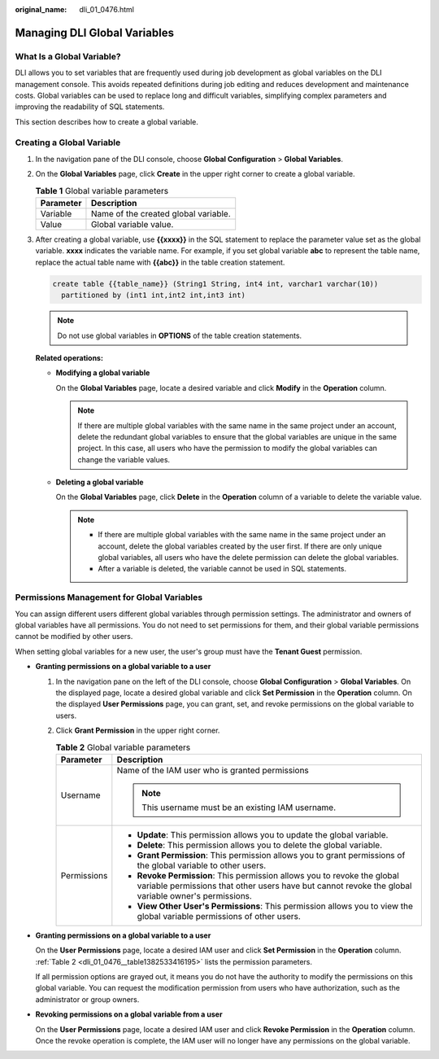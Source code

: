 :original_name: dli_01_0476.html

.. _dli_01_0476:

Managing DLI Global Variables
=============================

What Is a Global Variable?
--------------------------

DLI allows you to set variables that are frequently used during job development as global variables on the DLI management console. This avoids repeated definitions during job editing and reduces development and maintenance costs. Global variables can be used to replace long and difficult variables, simplifying complex parameters and improving the readability of SQL statements.

This section describes how to create a global variable.

Creating a Global Variable
--------------------------

#. In the navigation pane of the DLI console, choose **Global Configuration** > **Global Variables**.

#. On the **Global Variables** page, click **Create** in the upper right corner to create a global variable.

   .. table:: **Table 1** Global variable parameters

      ========= ====================================
      Parameter Description
      ========= ====================================
      Variable  Name of the created global variable.
      Value     Global variable value.
      ========= ====================================

#. After creating a global variable, use **{{xxxx}}** in the SQL statement to replace the parameter value set as the global variable. **xxxx** indicates the variable name. For example, if you set global variable **abc** to represent the table name, replace the actual table name with **{{abc}}** in the table creation statement.

   .. code-block::

      create table {{table_name}} (String1 String, int4 int, varchar1 varchar(10))
        partitioned by (int1 int,int2 int,int3 int)

   .. note::

      Do not use global variables in **OPTIONS** of the table creation statements.

   **Related operations:**

   -  **Modifying a global variable**

      On the **Global Variables** page, locate a desired variable and click **Modify** in the **Operation** column.

      .. note::

         If there are multiple global variables with the same name in the same project under an account, delete the redundant global variables to ensure that the global variables are unique in the same project. In this case, all users who have the permission to modify the global variables can change the variable values.

   -  **Deleting a global variable**

      On the **Global Variables** page, click **Delete** in the **Operation** column of a variable to delete the variable value.

      .. note::

         -  If there are multiple global variables with the same name in the same project under an account, delete the global variables created by the user first. If there are only unique global variables, all users who have the delete permission can delete the global variables.
         -  After a variable is deleted, the variable cannot be used in SQL statements.

Permissions Management for Global Variables
-------------------------------------------

You can assign different users different global variables through permission settings. The administrator and owners of global variables have all permissions. You do not need to set permissions for them, and their global variable permissions cannot be modified by other users.

When setting global variables for a new user, the user's group must have the **Tenant Guest** permission.

-  **Granting permissions on a global variable to a user**

   #. In the navigation pane on the left of the DLI console, choose **Global Configuration** > **Global Variables**. On the displayed page, locate a desired global variable and click **Set Permission** in the **Operation** column. On the displayed **User Permissions** page, you can grant, set, and revoke permissions on the global variable to users.

   #. Click **Grant Permission** in the upper right corner.

      .. _dli_01_0476__table1382533416195:

      .. table:: **Table 2** Global variable parameters

         +-----------------------------------+---------------------------------------------------------------------------------------------------------------------------------------------------------------------------------+
         | Parameter                         | Description                                                                                                                                                                     |
         +===================================+=================================================================================================================================================================================+
         | Username                          | Name of the IAM user who is granted permissions                                                                                                                                 |
         |                                   |                                                                                                                                                                                 |
         |                                   | .. note::                                                                                                                                                                       |
         |                                   |                                                                                                                                                                                 |
         |                                   |    This username must be an existing IAM username.                                                                                                                              |
         +-----------------------------------+---------------------------------------------------------------------------------------------------------------------------------------------------------------------------------+
         | Permissions                       | -  **Update**: This permission allows you to update the global variable.                                                                                                        |
         |                                   | -  **Delete**: This permission allows you to delete the global variable.                                                                                                        |
         |                                   | -  **Grant Permission**: This permission allows you to grant permissions of the global variable to other users.                                                                 |
         |                                   | -  **Revoke Permission**: This permission allows you to revoke the global variable permissions that other users have but cannot revoke the global variable owner's permissions. |
         |                                   | -  **View Other User's Permissions**: This permission allows you to view the global variable permissions of other users.                                                        |
         +-----------------------------------+---------------------------------------------------------------------------------------------------------------------------------------------------------------------------------+

-  **Granting permissions on a global variable to a user**

   On the **User Permissions** page, locate a desired IAM user and click **Set Permission** in the **Operation** column. :ref:`Table 2 <dli_01_0476__table1382533416195>` lists the permission parameters.

   If all permission options are grayed out, it means you do not have the authority to modify the permissions on this global variable. You can request the modification permission from users who have authorization, such as the administrator or group owners.

-  **Revoking permissions on a global variable from a user**

   On the **User Permissions** page, locate a desired IAM user and click **Revoke Permission** in the **Operation** column. Once the revoke operation is complete, the IAM user will no longer have any permissions on the global variable.
